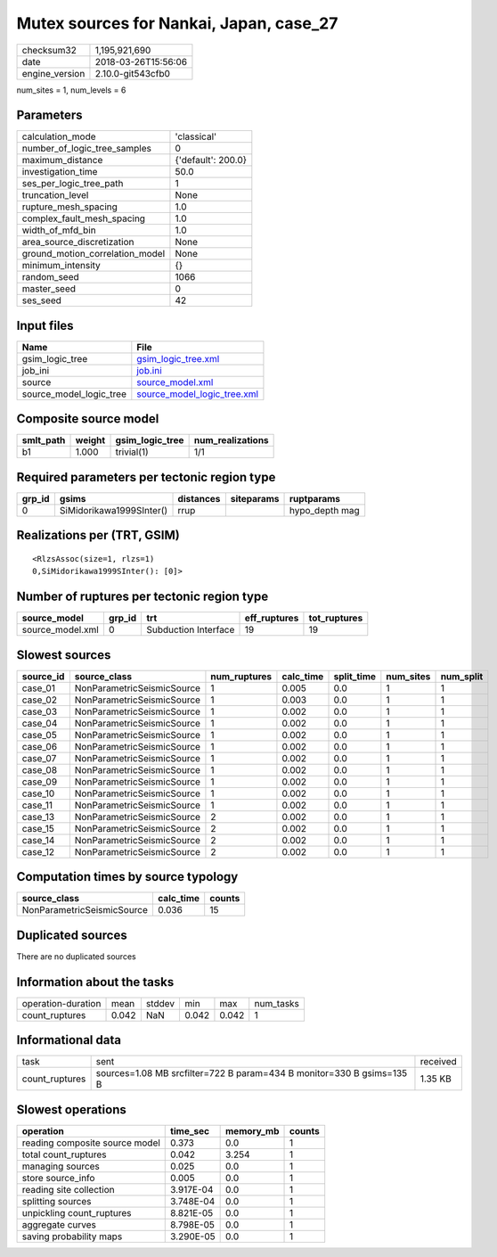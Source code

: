 Mutex sources for Nankai, Japan, case_27
========================================

============== ===================
checksum32     1,195,921,690      
date           2018-03-26T15:56:06
engine_version 2.10.0-git543cfb0  
============== ===================

num_sites = 1, num_levels = 6

Parameters
----------
=============================== ==================
calculation_mode                'classical'       
number_of_logic_tree_samples    0                 
maximum_distance                {'default': 200.0}
investigation_time              50.0              
ses_per_logic_tree_path         1                 
truncation_level                None              
rupture_mesh_spacing            1.0               
complex_fault_mesh_spacing      1.0               
width_of_mfd_bin                1.0               
area_source_discretization      None              
ground_motion_correlation_model None              
minimum_intensity               {}                
random_seed                     1066              
master_seed                     0                 
ses_seed                        42                
=============================== ==================

Input files
-----------
======================= ============================================================
Name                    File                                                        
======================= ============================================================
gsim_logic_tree         `gsim_logic_tree.xml <gsim_logic_tree.xml>`_                
job_ini                 `job.ini <job.ini>`_                                        
source                  `source_model.xml <source_model.xml>`_                      
source_model_logic_tree `source_model_logic_tree.xml <source_model_logic_tree.xml>`_
======================= ============================================================

Composite source model
----------------------
========= ====== =============== ================
smlt_path weight gsim_logic_tree num_realizations
========= ====== =============== ================
b1        1.000  trivial(1)      1/1             
========= ====== =============== ================

Required parameters per tectonic region type
--------------------------------------------
====== ======================== ========= ========== ==============
grp_id gsims                    distances siteparams ruptparams    
====== ======================== ========= ========== ==============
0      SiMidorikawa1999SInter() rrup                 hypo_depth mag
====== ======================== ========= ========== ==============

Realizations per (TRT, GSIM)
----------------------------

::

  <RlzsAssoc(size=1, rlzs=1)
  0,SiMidorikawa1999SInter(): [0]>

Number of ruptures per tectonic region type
-------------------------------------------
================ ====== ==================== ============ ============
source_model     grp_id trt                  eff_ruptures tot_ruptures
================ ====== ==================== ============ ============
source_model.xml 0      Subduction Interface 19           19          
================ ====== ==================== ============ ============

Slowest sources
---------------
========= ========================== ============ ========= ========== ========= =========
source_id source_class               num_ruptures calc_time split_time num_sites num_split
========= ========================== ============ ========= ========== ========= =========
case_01   NonParametricSeismicSource 1            0.005     0.0        1         1        
case_02   NonParametricSeismicSource 1            0.003     0.0        1         1        
case_03   NonParametricSeismicSource 1            0.002     0.0        1         1        
case_04   NonParametricSeismicSource 1            0.002     0.0        1         1        
case_05   NonParametricSeismicSource 1            0.002     0.0        1         1        
case_06   NonParametricSeismicSource 1            0.002     0.0        1         1        
case_07   NonParametricSeismicSource 1            0.002     0.0        1         1        
case_08   NonParametricSeismicSource 1            0.002     0.0        1         1        
case_09   NonParametricSeismicSource 1            0.002     0.0        1         1        
case_10   NonParametricSeismicSource 1            0.002     0.0        1         1        
case_11   NonParametricSeismicSource 1            0.002     0.0        1         1        
case_13   NonParametricSeismicSource 2            0.002     0.0        1         1        
case_15   NonParametricSeismicSource 2            0.002     0.0        1         1        
case_14   NonParametricSeismicSource 2            0.002     0.0        1         1        
case_12   NonParametricSeismicSource 2            0.002     0.0        1         1        
========= ========================== ============ ========= ========== ========= =========

Computation times by source typology
------------------------------------
========================== ========= ======
source_class               calc_time counts
========================== ========= ======
NonParametricSeismicSource 0.036     15    
========================== ========= ======

Duplicated sources
------------------
There are no duplicated sources

Information about the tasks
---------------------------
================== ===== ====== ===== ===== =========
operation-duration mean  stddev min   max   num_tasks
count_ruptures     0.042 NaN    0.042 0.042 1        
================== ===== ====== ===== ===== =========

Informational data
------------------
============== ===================================================================== ========
task           sent                                                                  received
count_ruptures sources=1.08 MB srcfilter=722 B param=434 B monitor=330 B gsims=135 B 1.35 KB 
============== ===================================================================== ========

Slowest operations
------------------
============================== ========= ========= ======
operation                      time_sec  memory_mb counts
============================== ========= ========= ======
reading composite source model 0.373     0.0       1     
total count_ruptures           0.042     3.254     1     
managing sources               0.025     0.0       1     
store source_info              0.005     0.0       1     
reading site collection        3.917E-04 0.0       1     
splitting sources              3.748E-04 0.0       1     
unpickling count_ruptures      8.821E-05 0.0       1     
aggregate curves               8.798E-05 0.0       1     
saving probability maps        3.290E-05 0.0       1     
============================== ========= ========= ======